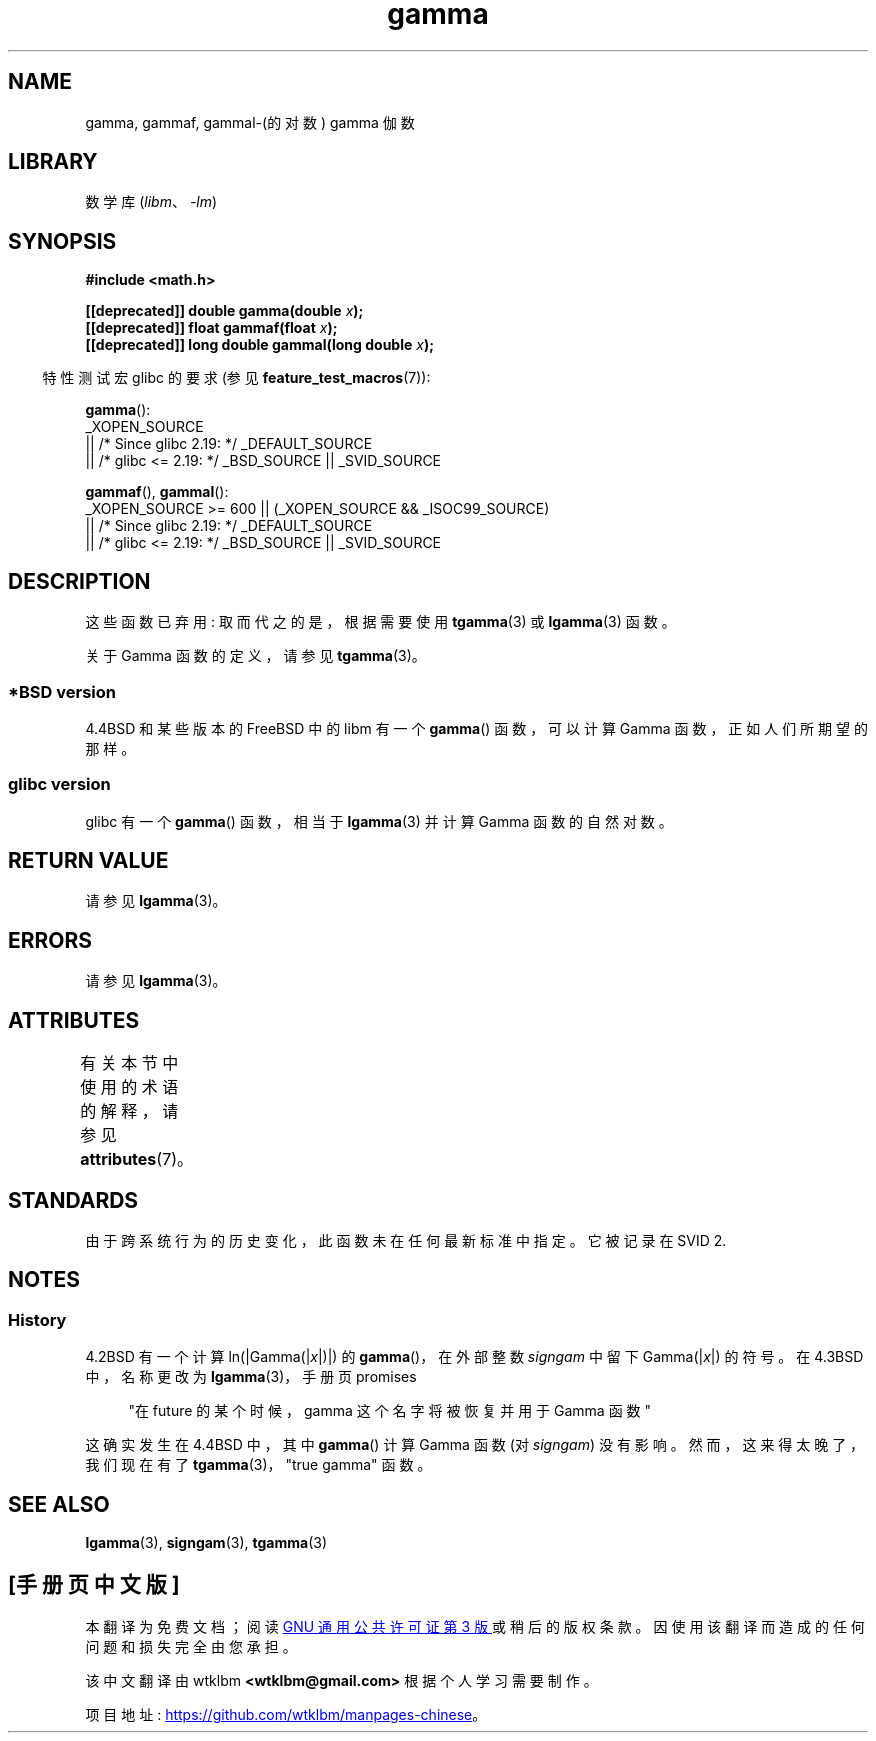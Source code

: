 .\" -*- coding: UTF-8 -*-
'\" t
.\" Copyright 2002 Walter Harms (walter.harms@informatik.uni-oldenburg.de)
.\"
.\" SPDX-License-Identifier: GPL-1.0-or-later
.\"
.\" Modified 2003-11-18, aeb: historical remarks
.\"
.\"*******************************************************************
.\"
.\" This file was generated with po4a. Translate the source file.
.\"
.\"*******************************************************************
.TH gamma 3 2023\-02\-05 "Linux man\-pages 6.03" 
.SH NAME
gamma, gammaf, gammal\-(的对数) gamma 伽数
.SH LIBRARY
数学库 (\fIlibm\fP、\fI\-lm\fP)
.SH SYNOPSIS
.nf
\fB#include <math.h>\fP
.PP
\fB[[deprecated]] double gamma(double \fP\fIx\fP\fB);\fP
\fB[[deprecated]] float gammaf(float \fP\fIx\fP\fB);\fP
\fB[[deprecated]] long double gammal(long double \fP\fIx\fP\fB);\fP
.fi
.PP
.RS -4
特性测试宏 glibc 的要求 (参见 \fBfeature_test_macros\fP(7)):
.RE
.PP
\fBgamma\fP():
.nf
    _XOPEN_SOURCE
        || /* Since glibc 2.19: */ _DEFAULT_SOURCE
        || /* glibc <= 2.19: */ _BSD_SOURCE || _SVID_SOURCE
.fi
.PP
\fBgammaf\fP(), \fBgammal\fP():
.nf
    _XOPEN_SOURCE >= 600 || (_XOPEN_SOURCE && _ISOC99_SOURCE)
        || /* Since glibc 2.19: */ _DEFAULT_SOURCE
        || /* glibc <= 2.19: */ _BSD_SOURCE || _SVID_SOURCE
.fi
.SH DESCRIPTION
这些函数已弃用: 取而代之的是，根据需要使用 \fBtgamma\fP(3) 或 \fBlgamma\fP(3) 函数。
.PP
关于 Gamma 函数的定义，请参见 \fBtgamma\fP(3)。
.SS "*BSD version"
4.4BSD 和某些版本的 FreeBSD 中的 libm 有一个 \fBgamma\fP() 函数，可以计算 Gamma 函数，正如人们所期望的那样。
.SS "glibc version"
glibc 有一个 \fBgamma\fP() 函数，相当于 \fBlgamma\fP(3) 并计算 Gamma 函数的自然对数。
.SH "RETURN VALUE"
请参见 \fBlgamma\fP(3)。
.SH ERRORS
请参见 \fBlgamma\fP(3)。
.SH ATTRIBUTES
有关本节中使用的术语的解释，请参见 \fBattributes\fP(7)。
.ad l
.nh
.TS
allbox;
lbx lb lb
l l l.
Interface	Attribute	Value
T{
\fBgamma\fP(),
\fBgammaf\fP(),
\fBgammal\fP()
T}	Thread safety	MT\-Unsafe race:signgam
.TE
.hy
.ad
.sp 1
.SH STANDARDS
由于跨系统行为的历史变化，此函数未在任何最新标准中指定。 它被记录在 SVID 2.
.SH NOTES
.SS History
4.2BSD 有一个计算 ln(|Gamma(|\fIx\fP|)|) 的 \fBgamma\fP()，在外部整数 \fIsigngam\fP 中留下
Gamma(|\fIx\fP|) 的符号。 在 4.3BSD 中，名称更改为 \fBlgamma\fP(3)，手册页 promises
.PP
.in +4n
"在 future 的某个时候，gamma 这个名字将被恢复并用于 Gamma 函数"
.in
.PP
.\" The FreeBSD man page says about gamma() that it is like lgamma()
.\" except that is does not set signgam.
.\" Also, that 4.4BSD has a gamma() that computes the true gamma function.
这确实发生在 4.4BSD 中，其中 \fBgamma\fP() 计算 Gamma 函数 (对 \fIsigngam\fP) 没有影响。
然而，这来得太晚了，我们现在有了 \fBtgamma\fP(3)，"true gamma" 函数。
.SH "SEE ALSO"
\fBlgamma\fP(3), \fBsigngam\fP(3), \fBtgamma\fP(3)
.PP
.SH [手册页中文版]
.PP
本翻译为免费文档；阅读
.UR https://www.gnu.org/licenses/gpl-3.0.html
GNU 通用公共许可证第 3 版
.UE
或稍后的版权条款。因使用该翻译而造成的任何问题和损失完全由您承担。
.PP
该中文翻译由 wtklbm
.B <wtklbm@gmail.com>
根据个人学习需要制作。
.PP
项目地址:
.UR \fBhttps://github.com/wtklbm/manpages-chinese\fR
.ME 。
